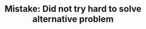 :PROPERTIES:
:ID:       AC9291C6-4C72-4143-80F2-0D414EF7B681
:END:
#+TITLE: Mistake: Did not try hard to solve alternative problem

